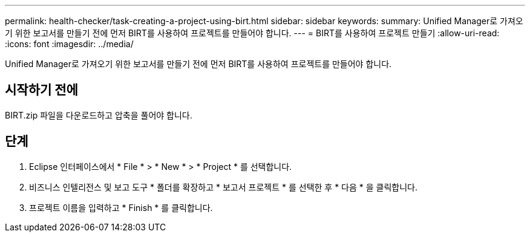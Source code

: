 ---
permalink: health-checker/task-creating-a-project-using-birt.html 
sidebar: sidebar 
keywords:  
summary: Unified Manager로 가져오기 위한 보고서를 만들기 전에 먼저 BIRT를 사용하여 프로젝트를 만들어야 합니다. 
---
= BIRT를 사용하여 프로젝트 만들기
:allow-uri-read: 
:icons: font
:imagesdir: ../media/


[role="lead"]
Unified Manager로 가져오기 위한 보고서를 만들기 전에 먼저 BIRT를 사용하여 프로젝트를 만들어야 합니다.



== 시작하기 전에

BIRT.zip 파일을 다운로드하고 압축을 풀어야 합니다.



== 단계

. Eclipse 인터페이스에서 * File * > * New * > * Project * 를 선택합니다.
. 비즈니스 인텔리전스 및 보고 도구 * 폴더를 확장하고 * 보고서 프로젝트 * 를 선택한 후 * 다음 * 을 클릭합니다.
. 프로젝트 이름을 입력하고 * Finish * 를 클릭합니다.

